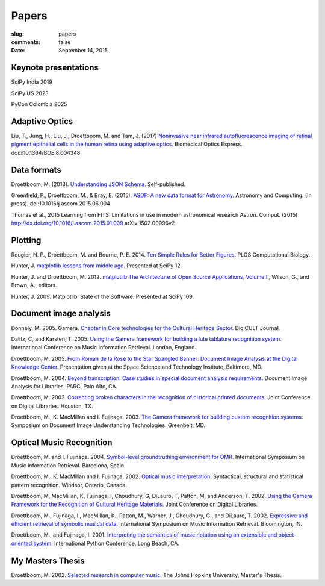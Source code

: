 Papers
======

:slug: papers
:comments: false
:date: September 14, 2015

Keynote presentations
---------------------

SciPy India 2019

SciPy US 2023

PyCon Colombia 2025

Adaptive Optics
---------------

Liu, T., Jung, H., Liu, J., Droettboom, M. and Tam, J. (2017)
`Noninvasive near infrared autofluorescence imaging of retinal pigment
epithelial cells in the human retina using adaptive
optics. </papers/boe-8-10-4348.pdf>`_ Biomedical Optics
Express. doi:x10.1364/BOE.8.004348
       
Data formats
------------

Droettboom, M. (2013). `Understanding JSON Schema
<https://spacetelescope.github.io/understanding-json-schema/>`_.
Self-published.

Greenfield, P., Droettboom, M., & Bray, E. (2015). `ASDF: A new data
format for Astronomy. </papers/asdf.pdf>`_ Astronomy and
Computing. (In press). doi:10.1016/j.ascom.2015.06.004

Thomas et al., 2015 Learning from FITS: Limitations in use in modern
astronomical research Astron. Comput. (2015)
http://dx.doi.org/10.1016/j.ascom.2015.01.009 arXiv:1502.00996v2

Plotting
--------

Rougier, N. P., Droettboom, M. and Bourne, P. E.  2014.  `Ten Simple
Rules for Better Figures </papers/journal.pcbi.1003833.pdf>`_.  PLOS
Computational Biology.

Hunter, J.  `matplotlib lessons from middle age
<http://veyepar.nextdayvideo.com/site_media/static/veyepar//enthought/scipy_2012/mp4/matplotlib_lessons_middle_age.mp4>`_.
Presented at SciPy 12.

Hunter, J. and Droettboom, M.  2012.  `matplotlib <http://www.aosabook.org/en/matplotlib.html>`_
`The Architecture of Open Source Applications, Volume II <http://www.aosabook.org/en/index.html>`_,
Wilson, G., and Brown, A., editors.

Hunter, J. 2009. Matplotlib: State of the Software. Presented at SciPy '09.

Document image analysis
-----------------------

Donnely, M. 2005. Gamera. `Chapter in Core technologies for the
Cultural Heritage Sector </papers/TWR3-highres.pdf>`_. DigiCULT
Journal.

Dalitz, C, and Karsten, T. 2005. `Using the Gamera framework for
building a lute tablature recognition
system. </papers/ismir05_gamerotr.pdf>`_ International Conference on
Music Information Retrieval. London, England.

Droettboom, M. 2005. `From Roman de la Rose to the Star Spangled
Banner: Document Image Analysis at the Digital Knowledge Center
</papers/presentation.ppt>`_. Presentation given at the Space Science
and Technology Institute, Baltimore, MD.

Droettboom, M. 2004. `Beyond transcription: Case studies in special
document analysis requirements. </papers/dial2004.pdf>`_ Document
Image Analysis for Libraries. PARC, Palo Alto, CA.

Droettboom, M. 2003. `Correcting broken characters in the recognition
of historical printed
documents. </papers/droettboom_broken_characters.pdf>`_ Joint
Conference on Digital Libraries. Houston, TX.

Droettboom, M., K. MacMillan and I. Fujinaga. 2003. `The Gamera
framework for building custom recognition
systems. </papers/droettboom-proceedings.pdf>`_ Symposium on Document
Image Understanding Technologies. Greenbelt, MD.

Optical Music Recognition
-------------------------

Droettboom, M. and I. Fujinaga. 2004. `Symbol-level groundtruthing
environment for OMR. </papers/groundtruthing.pdf>`_ International
Symposium on Music Information Retrieval.  Barcelona, Spain.

Droettboom, M., K. MacMillan and I. Fujinaga. 2002. `Optical music
interpretation. </papers/omi.pdf>`_ Syntactical, structural and
statistical pattern recognition. Windsor, Ontario, Canada.

Droettboom, M, MacMillan, K, Fujinaga, I, Choudhury, G, DiLauro, T,
Patton, M, and Anderson, T. 2002. `Using the Gamera Framework for the
Recognition of Cultural Heritage
Materials. </papers/p74-droettboom.pdf>`_ Joint Conference on Digital
Libraries.

Droettboom, M., Fujinaga, I., MacMillan, K., Patton, M., Warner, J.,
Choudhury, G., and DiLauro, T. 2002. `Expressive and efficient
retrieval of symbolic musical data. </papers/searching.pdf>`_
International Symposium on Music Information Retrieval. Bloomington,
IN.

Droettboom, M., and Fujinaga, I. 2001. `Interpreting the semantics of
music notation using an extensible and object-oriented
system. </papers/python-paper.pdf>`_ International Python Conference,
Long Beach, CA.

My Masters Thesis
-----------------

Droettboom, M. 2002. `Selected research in computer
music. </papers/thesis.pdf>`_ The Johns Hopkins University, Master's
Thesis.

